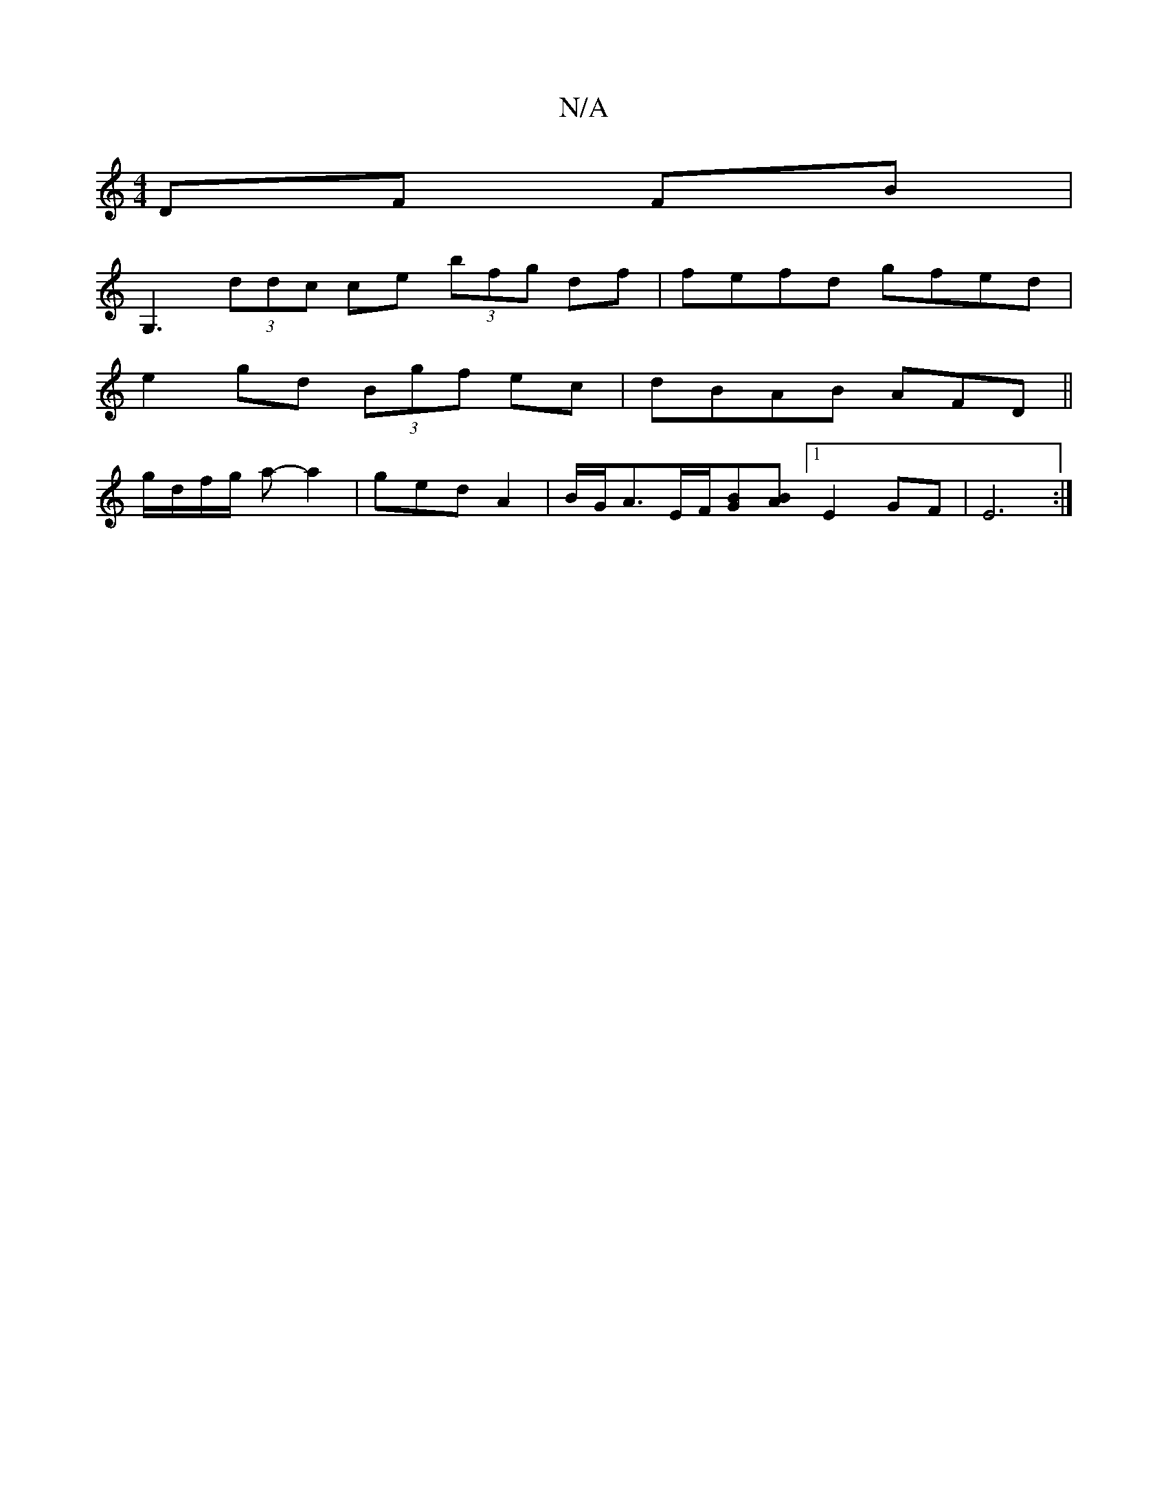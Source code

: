 X:1
T:N/A
M:4/4
R:N/A
K:Cmajor
 DF FB|
G,3 (3ddc ce (3bfg df|fefd gfed|
e2gd (3Bgf ec|dBAB AFD||
g/d/f/g/ a-a2|ged A2 |B/G/A3/2E/2F/2[GB][BA] [1E2GF | E6 :|

a|d>ed2- d2d>d B<=c | c>A c>d c2 (3cBA | (3BAG (3BdB | d2 c<c e>f | gf (3